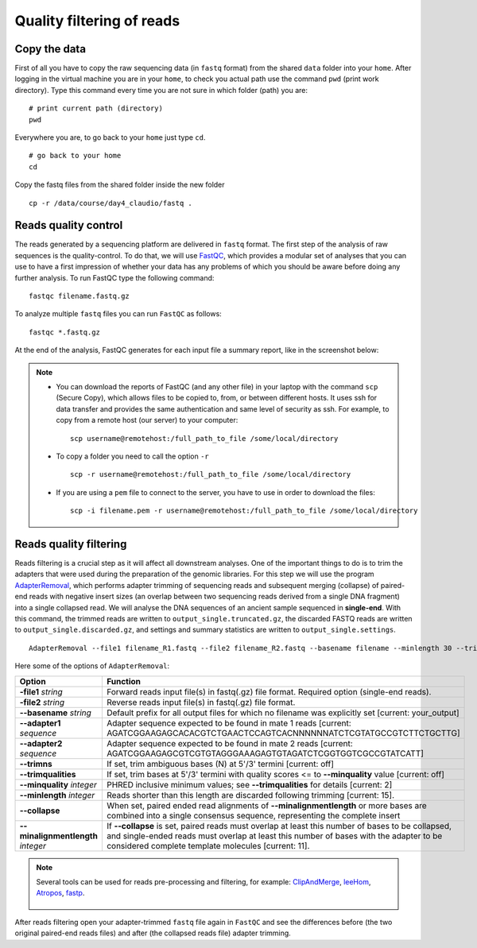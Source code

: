 ##########################
Quality filtering of reads
##########################

*************
Copy the data
*************

First of all you have to copy the raw sequencing data (in ``fastq`` format) from the shared ``data`` folder into your ``home``. 
After logging in the virtual machine you are in your ``home``, to check you actual path use the command ``pwd`` (print work directory). Type this command every time you are not sure in which folder (path) you are: 
::

  # print current path (directory)
  pwd

Everywhere you are, to go back to your ``home`` just type ``cd``.
::

  # go back to your home
  cd
  
Copy the fastq files from the shared folder inside the new folder

::
  
  cp -r /data/course/day4_claudio/fastq .


*********************
Reads quality control
*********************

The reads generated by a sequencing platform are delivered in ``fastq`` format. The first step of the analysis of raw sequences is the quality-control.
To do that, we will use `FastQC`_, which provides a modular set of analyses that you can use to have a first impression of whether your data has any problems of which you should be aware before doing any further analysis. 
To run FastQC type the following command:

  .. _FastQC: https://www.bioinformatics.babraham.ac.uk/projects/fastqc/

::

  fastqc filename.fastq.gz

To analyze multiple ``fastq`` files you can run ``FastQC`` as follows:
::
  
  fastqc *.fastq.gz

At the end of the analysis, FastQC generates for each input file a summary report, like in the screenshot below:

.. image:: images/fastqc.png


.. note::

  - You can download the reports of FastQC (and any other file) in your laptop with the command ``scp`` (Secure Copy), which allows files to be copied to, from, or between different hosts. It uses ssh for data transfer and provides the same authentication and same level of security as ssh. For example, to copy from a remote host (our server) to your computer:
    ::

      scp username@remotehost:/full_path_to_file /some/local/directory
  
  - To copy a folder you need to call the option ``-r``
    ::
  
      scp -r username@remotehost:/full_path_to_file /some/local/directory

  - If you are using a ``pem`` file to connect to the server, you have to use in order to download the files: 
    ::
  
      scp -i filename.pem -r username@remotehost:/full_path_to_file /some/local/directory


***********************
Reads quality filtering
***********************


Reads filtering is a crucial step as it will affect all downstream analyses. One of the important things to do is to trim the adapters that were used during the preparation of the genomic libraries.
For this step we will use the program `AdapterRemoval`_, which performs adapter trimming of sequencing reads and subsequent merging (collapse) of paired-end reads with negative insert sizes (an overlap between two sequencing reads derived from a single DNA fragment) into a single collapsed read.
We will analyse the DNA sequences of an ancient sample sequenced in **single-end**. With this command, the trimmed reads are written to ``output_single.truncated.gz``, the discarded FASTQ reads are written to ``output_single.discarded.gz``, and settings and summary statistics are written to ``output_single.settings``.

  .. _AdapterRemoval: https://github.com/MikkelSchubert/adapterremoval

::

  AdapterRemoval --file1 filename_R1.fastq --file2 filename_R2.fastq --basename filename --minlength 30 --trimns --minquality 15 --trimqualities --collapse --gzip

Here some of the options of ``AdapterRemoval``:

=================================== ========
Option                              Function
=================================== ========
**-file1** *string*                 Forward reads input file(s) in fastq(.gz) file format. Required option (single-end reads). 
**-file2** *string*                 Reverse reads input file(s) in fastq(.gz) file format. 
**--basename** *string*             Default prefix for all output files for which no filename was explicitly set [current: your_output]
**--adapter1** *sequence*           Adapter sequence expected to be found in mate 1 reads [current: AGATCGGAAGAGCACACGTCTGAACTCCAGTCACNNNNNNATCTCGTATGCCGTCTTCTGCTTG]
**--adapter2** *sequence*           Adapter sequence expected to be found in mate 2 reads [current: AGATCGGAAGAGCGTCGTGTAGGGAAAGAGTGTAGATCTCGGTGGTCGCCGTATCATT]
**--trimns**                        If set, trim ambiguous bases (N) at 5'/3' termini [current: off]
**--trimqualities**                 If set, trim bases at 5'/3' termini with quality scores <= to **--minquality** value [current: off]
**--minquality** *integer*          PHRED inclusive minimum values; see **--trimqualities** for details [current: 2]
**--minlength** *integer*           Reads shorter than this length are discarded following trimming [current: 15].
**--collapse**                      When set, paired ended read alignments of **--minalignmentlength** or more bases are combined into a single consensus sequence, representing the complete insert
**--minalignmentlength** *integer*  If **--collapse** is set, paired reads must overlap at least this number of bases to be collapsed, and single-ended reads must overlap at least this number of bases with the adapter to be considered complete template molecules [current: 11].
=================================== ========


.. note::
  
  Several tools can be used for reads pre-processing and filtering, for example: `ClipAndMerge`_, `leeHom`_, `Atropos`_, `fastp`_.
    
    .. _ClipAndMerge: https://github.com/apeltzer/ClipAndMerge
    .. _leeHom: https://github.com/grenaud/leeHom
    .. _Atropos: https://github.com/jdidion/atropos
    .. _fastp: https://github.com/OpenGene/fastp

After reads filtering open your adapter-trimmed ``fastq`` file again in ``FastQC`` and see the differences before (the two original paired-end reads files) and after (the collapsed reads file) adapter trimming. 
